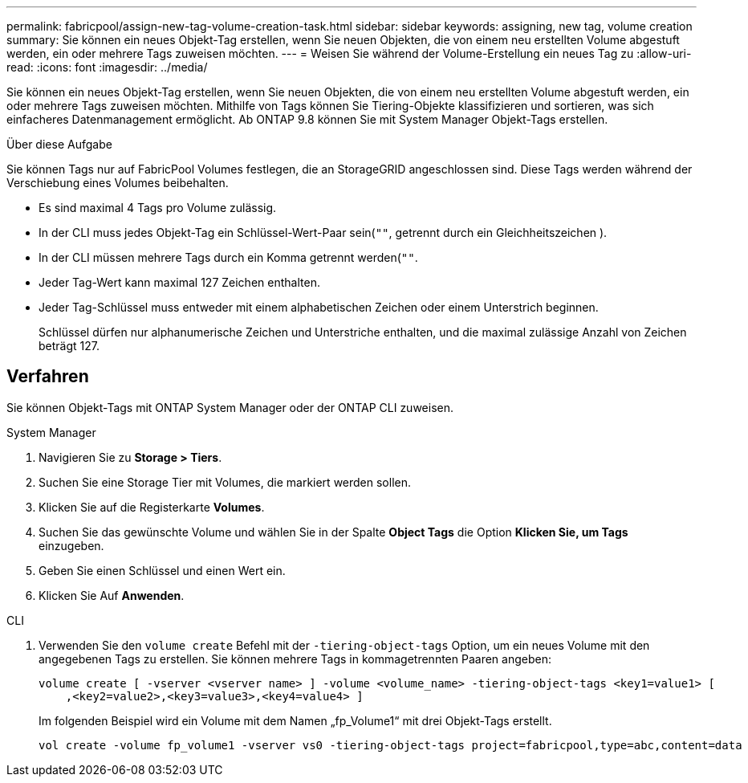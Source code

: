 ---
permalink: fabricpool/assign-new-tag-volume-creation-task.html 
sidebar: sidebar 
keywords: assigning, new tag, volume creation 
summary: Sie können ein neues Objekt-Tag erstellen, wenn Sie neuen Objekten, die von einem neu erstellten Volume abgestuft werden, ein oder mehrere Tags zuweisen möchten. 
---
= Weisen Sie während der Volume-Erstellung ein neues Tag zu
:allow-uri-read: 
:icons: font
:imagesdir: ../media/


[role="lead"]
Sie können ein neues Objekt-Tag erstellen, wenn Sie neuen Objekten, die von einem neu erstellten Volume abgestuft werden, ein oder mehrere Tags zuweisen möchten. Mithilfe von Tags können Sie Tiering-Objekte klassifizieren und sortieren, was sich einfacheres Datenmanagement ermöglicht. Ab ONTAP 9.8 können Sie mit System Manager Objekt-Tags erstellen.

.Über diese Aufgabe
Sie können Tags nur auf FabricPool Volumes festlegen, die an StorageGRID angeschlossen sind. Diese Tags werden während der Verschiebung eines Volumes beibehalten.

* Es sind maximal 4 Tags pro Volume zulässig.
* In der CLI muss jedes Objekt-Tag ein Schlüssel-Wert-Paar sein(`""`, getrennt durch ein Gleichheitszeichen ).
* In der CLI müssen mehrere Tags durch ein Komma getrennt werden(`""`.
* Jeder Tag-Wert kann maximal 127 Zeichen enthalten.
* Jeder Tag-Schlüssel muss entweder mit einem alphabetischen Zeichen oder einem Unterstrich beginnen.
+
Schlüssel dürfen nur alphanumerische Zeichen und Unterstriche enthalten, und die maximal zulässige Anzahl von Zeichen beträgt 127.





== Verfahren

Sie können Objekt-Tags mit ONTAP System Manager oder der ONTAP CLI zuweisen.

[role="tabbed-block"]
====
.System Manager
--
. Navigieren Sie zu *Storage > Tiers*.
. Suchen Sie eine Storage Tier mit Volumes, die markiert werden sollen.
. Klicken Sie auf die Registerkarte *Volumes*.
. Suchen Sie das gewünschte Volume und wählen Sie in der Spalte *Object Tags* die Option *Klicken Sie, um Tags* einzugeben.
. Geben Sie einen Schlüssel und einen Wert ein.
. Klicken Sie Auf *Anwenden*.


--
.CLI
--
. Verwenden Sie den `volume create` Befehl mit der `-tiering-object-tags` Option, um ein neues Volume mit den angegebenen Tags zu erstellen. Sie können mehrere Tags in kommagetrennten Paaren angeben:
+
[listing]
----
volume create [ -vserver <vserver name> ] -volume <volume_name> -tiering-object-tags <key1=value1> [
    ,<key2=value2>,<key3=value3>,<key4=value4> ]
----
+
Im folgenden Beispiel wird ein Volume mit dem Namen „fp_Volume1“ mit drei Objekt-Tags erstellt.

+
[listing]
----
vol create -volume fp_volume1 -vserver vs0 -tiering-object-tags project=fabricpool,type=abc,content=data
----


--
====